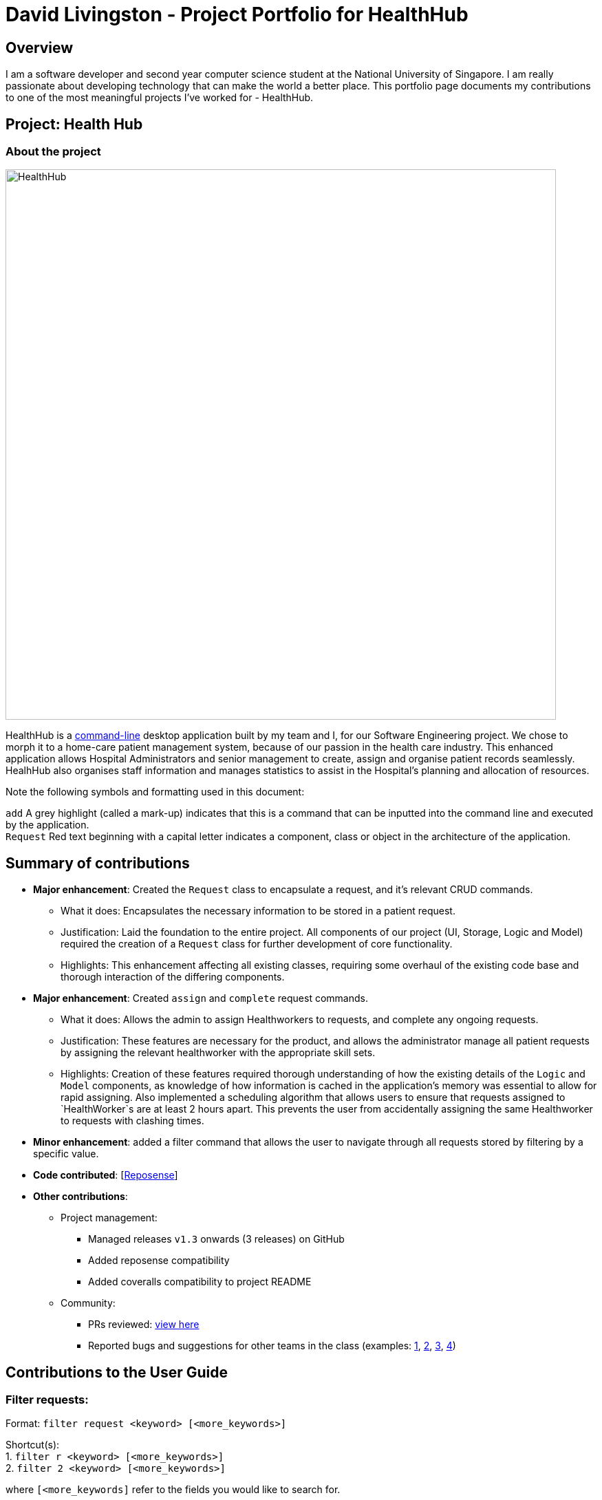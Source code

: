 = David Livingston - Project Portfolio for HealthHub
:site-section: AboutUs
:imagesDir: ../images
:stylesDir: ../stylesheets
:xrefstyle: full
:experimental:
ifdef::env-github[]
:tip-caption: :bulb:
:note-caption: :information_source:
:source-highlighter: rouge
endif::[]

== Overview
I am a software developer and second year computer science student at the National University of Singapore. I am really passionate about developing technology that can make the world a better place. This portfolio page documents my contributions to one of the most meaningful projects I've worked for - HealthHub.

== Project: Health Hub

=== About the project

image::HealthHub.png[width=800]

HealthHub is a https://en.wikipedia.org/wiki/Command-line_interface[command-line] desktop application built by my team and I, for our Software Engineering project.
We chose to morph it to a home-care patient management system, because of our passion in the health care industry. This enhanced application allows Hospital Administrators and senior management to create, assign and organise patient records seamlessly. HealhHub also organises staff information and manages statistics to assist in the Hospital's planning and allocation of resources.

Note the following symbols and formatting used in this document:

`add` A grey highlight (called a mark-up) indicates that this is a command that can be inputted into the command line and executed by the application. +
`Request` Red text beginning with a capital letter indicates a component, class or object in the architecture of the application.

== Summary of contributions

* *Major enhancement*: Created the `Request` class to encapsulate a request, and it's relevant CRUD commands.
** What it does: Encapsulates the necessary information to be stored in a patient request.
** Justification: Laid the foundation to the entire project. All components of our project (UI, Storage, Logic and Model) required the creation of a `Request` class for further development of core functionality.
** Highlights: This enhancement affecting all existing classes, requiring some overhaul of the existing code base and thorough interaction of the differing components.

//* *Major enhancement*: Created `add`, `edit`, `delete`, `list` and `clear` commands for the `Request` class.
//** What it does: Lays the foundation to any `Request` based functionality. Allows the user to organise the requests made by the patients seamlessly.
//** Justification: These enhancements provide necessary features to the admin so that the admin can create, edit or delete requests at any point of time.
//** Highlights: This enhancement affects the existing existing classes, like the [blue]`Healthworker` class. It required an in-depth analysis of design alternatives. The implementation was also challenging as it required changes to existing commands and classes, during the integration-testing phase.
//** Credits: Utilised the JACKSon library that serializes a [blue]`Request` object into JSON format for storage. This allows the user's state to be saved at all times.

* *Major enhancement*: Created `assign` and `complete` request commands.
** What it does: Allows the admin to assign Healthworkers to requests, and complete any ongoing requests.
** Justification: These features are necessary for the product, and allows the administrator manage all patient requests by assigning the relevant healthworker with the appropriate skill sets.
** Highlights: Creation of these features required thorough understanding of how the existing details of the [blue]`Logic` and [blue]`Model` components,
as knowledge of how information is cached in the application's memory was essential to allow for rapid assigning. Also implemented a scheduling algorithm that allows users to ensure that requests assigned to `HealthWorker`s are at least 2 hours apart.
This prevents the user from accidentally assigning the same Healthworker to requests with clashing times.

* *Minor enhancement*: added a filter command that allows the user to navigate through all requests stored by filtering by a specific value.

* *Code contributed*: [https://nus-cs2103-ay1819s2.github.io/cs2103-dashboard/#search=daviddl9&sort=displayName&since=2019-02-10&until=2019-04-12&timeframe=day&reverse=false&repoSort=true[Reposense]]

* *Other contributions*:

** Project management:
*** Managed releases `v1.3` onwards (3 releases) on GitHub
*** Added reposense compatibility
*** Added coveralls compatibility to project README
** Community:
*** PRs reviewed: https://github.com/CS2103-AY1819S2-W09-2/main/pulls?q=is%3Apr+is%3Aclosed+reviewed-by%3Adaviddl9[view here]
*** Reported bugs and suggestions for other teams in the class (examples:  https://github.com/nus-cs2103-AY1819S2/pe-dry-run/issues/964[1], https://github.com/nus-cs2103-AY1819S2/pe-dry-run/issues/743[2], https://github.com/nus-cs2103-AY1819S2/pe-dry-run/issues/173[3], https://github.com/nus-cs2103-AY1819S2/pe-dry-run/issues/12[4])

== Contributions to the User Guide

=== *Filter requests*:

Format: `filter request <keyword> [<more_keywords>]`

Shortcut(s): +
1. `filter r <keyword> [<more_keywords>]` +
2. `filter 2 <keyword> [<more_keywords>]`

where `[<more_keywords]` refer to the fields you would like to search for.

After entering the command with valid inputs, you will see the entire list of requests whose fields match
 the parameters specified in the command. To filter requests, you can specify any of the following filtering criteria:
`dt/DATE`, `n/NAME`, `p/PHONE`, `st/STATUS`, `i/NRIC`, `c/CONDITION`. Note that you can also chain multiple criteria together to get a more specific
filter result.

For example, let's say you want to filter all the requests made by the patient with `NRIC` S9123456G that have been *completed*. You
can simply enter the command: `filter request i/S9123456A st/COMPLETED`, and the request list panel to the left of the screen would update to
show you all the requests you are looking for.

Before:

image::filterrequestbefore.png[width=200]
Figure 5.5.2.1 shows the request list prior to executing the `filter request` command

After:

image::filterrequestafter.png[width=200]

Figure 5.5.2.2 shows the request list after executing `filter request i/S9123456A st/COMPLETED`

The request list panel on the left would filter to show just the requests queried by the user.

[NOTE]
If there are no such requests that match the user's query, an empty list would be show on the left panel.

{nbsp}

*Notes*:

* The search is *case insensitive* for all fields apart from specialisation(e.g
`hans` will match `Hans`), and the *order of the keywords* does not matter(e.g
`Hans Bo` will match `Bo Hans`).

* Search using partial words will return all results with fields containing
that subword. (e.g `filter request n/Tan` may return people with the surnames Tan or
Tang)

* Note that to filter by status, the status has to be spelt out in *full*.
e.g `filter r st/pending`


{nbsp}

[TIP]
====
Multiple conditions for filtering requests can be added
simultaneously for more expressive search.

Example:

`filter r n/<name> p/<phone>`
filters the request list for requests whose patient's name contains the
specified name substring *and* the specified phone number.
====

[NOTE]
====
To revert the view back to the original request list, enter the `list request` command.
====

Examples:

* `filter request n/alice` +
Returns all patients whose name contains "alice".
* `filter r p/9177` +
Returns all requests with contacts numbers that have "9177" in it's field.
* `filter 2 dt/30-01-2019 10:00:00` +
Returns all requests scheduled on 30th Jan 2019, at 10 am sharp.

=== Filtering requests within a specific date range
Let's say you've grown to have an overwhelming number of requests, because you've been doing so successfully! Suppose you now would like to
look back and take a look at the requests that you had over a specific date range. You can do so using the following command:

Format: `filter request dt/start dt/end` +
Shortcut(s): +
1. `filter r dt/start dt/end` +
2. `filter 2 dt/start dt/end`

*Examples:*

* `filter r dt/01-01-2019 00:00:00 dt/01-06-2019` 00:00:00 +
filters the requests between 1st Jan 2019 (inclusive) and 1st June 2019 (exclusive).


== Contributions to the Developer Guide

|===
|_Given below are sections I contributed to the Developer Guide. They showcase my ability to write technical documentation and the technical depth of my contributions to the project._
|===

=== Assign Request feature

The assign request feature allows an administrator to assign a request to a particular healthworker.

==== Current Implementation

The following sequence diagram shows the sequence flow from the `LogicManager` to the `ModelManager` when a user enters a `assign request` command:

image::assignreq.png[]
Figure 3.3.1.1 Sequence diagram to illustrate `Logic` component interactions for `assign request` command.

image::assignReqToHw.png[]
Figure 3.3.1.2 Sequence diagram to illustrate `Logic` and `Model` component interactions for [blue]`AssignRequestCommand`.

image::addHwRequestDates.png[]
Figure 3.3.1.3 Sequence diagram illustrates addition of the relevant `Date` objects into the `TreeSet<Date>` of the `healthWorker`.

image::checkConflictingRequests.png[]
Figure 3.3.1.4 Sequence diagram illustrates interaction between `AssignRequestCommand` and `healthWorkerAppointments`

1. When `LogicManager` receives the `execute` command, it calls the `parseCommand` method in `RequestBookParser`.
2. `RequestBookParser` will receive `assign` as the command and instantiate `AssignRequestCommandParser` to further parse the command.
3. If the arguments specified in the `assign` command are invalid, a `AssignCommand` will be created and returned back to the `LogicManager`.
4. `LogicManager` will proceed to call the `execute` command of `AssignCommand`
5. `AssignRequestCommand` will proceed to call the `getFilteredRequestList` method of `Model`.
6. Iterate through the `requestIds`, if valid, add the `request` corresponding to that `index` to the set of `Request`.
7. Iterates through all the requests already assigned to that `healthWorker`. If there is a conflict of schedule (i.e Requests assigned
to that healthWorker are less than 2 hours apart), a `CommandException` is thrown.
8. Writes the updated request to the `RequestBook` in `ModelManager`, if all the request timings are valid.

==== Design Consideration

===== Aspect: Algorithm in ensuring no clashing requests assigned to healthworkers - Data Structure and implementation
* Alternative 1 (current choice): Using a Balanced Binary Search Tree (java `TreeSet`) to keep track of the [blue]`RequestDate` of each request attended to by a particular `healthWorker`.
** Reasoning: Since the allowed time interval between 2 consecutive requests should be at least 2 hours, we can take advantage
of of this by only keeping track of the start time of requests. Hence we can utilise the `ceiling()`, `contains()` and `floor()` methods of the `TreeSet`, which runs effeciently in O(log N) time (where N is the number of requests). Here is the code snippet that implements this:
```
    // Note: healthWorkerAppointments is the TreeSet that stores the appointment dates
    Date date = request.getRequestDate().getDate();
    calendar.setTime(date);
    calendar.add(Calendar.HOUR_OF_DAY, -MIN_REQUEST_DURATION); // MIN_REQUEST_DURATION = 2 hours
    Date lowerLimit = calendar.getTime();
    calendar.add(Calendar.HOUR_OF_DAY, 2 * MIN_REQUEST_DURATION);
    Date upperLimit = calendar.getTime();

    if (healthWorkerAppointments.contains(date) || (healthWorkerAppointments.lower(date) != null
          && healthWorkerAppointments.lower(date).after(lowerLimit))
          || (healthWorkerAppointments.higher(date) != null
          && healthWorkerAppointments.ceiling(date).before(upperLimit))) {
              throw new CommandException(Messages.MESSAGE_HEALTHWORKER_OCCUPIED_CANNOT_ASSIGN);
    }

    healthWorkerAppointments.add(date);
```
Here is a pictorial representation of the algorithm:

image::assignRegionCheck.png[]
Figure 3.3.1.5 Shows the visualisation of time ranges that are valid.

* Alternative 2: For each request to be assigned, manually iterate through the Request list to ensure that there are not clashing dates.
Pros: Easy to implement
Cons: Slow - in the worst case, if all the requests get assigned at once, this operation will run in O(n^2) time.

=== Add Request feature

==== Current Implementation
The `add request` command allows the `LogicManager` to create a new request and add it to the list of requests. Adding a new request requires the
patient's name, patient's phone number, patient's address, patient's NRIC number and the patient's conditions. The format of the add request command is
add request n/NAME p/PHONE i/NRIC a/ADDRESS dt/DATETIME c/CONDITION.

The following sequence shows the sequence when the add command is execute by the LogicManager:

image::addrequest.png[width=800]
Figure 3.2.1.1 Sequence Diagram for `add request` command

From the diagram above:

.  `LogicManager`'s execute is called when the administrator keys in `add request` and it calls upon `parseCommand` of `HealthHubParser` to parse the command
.  `HealthHubParser` will initialize `AddCommandParser` and invoke the method `parse` to further parse `request` command
.  `parse` will be invoked and passed the parameters of the add command.
.  If all the arguments of the `add` commands are valid, `AddRequestCommand` will be returned to the `LogicManager`
.  `LogicManger` will then calls the method `execute` method of `AddRequestCommand`
.  `AddRequestCommand` will call `addRequest` passing `Request` as an argument to `Model` and after calls `commitRequestBook` method from `Model`
.  A `CommandResult` will be returned at the end.

==== Design Considerations
===== Aspect: Data Structure for the list of Requests
* **Alternative 1 (Current Approach):** Using a `UniqueRequestList`
** Pros: The comparison is not as rigid. You can create requests with similar names/phones as long as it passes a less stringent criteria.
** Cons: You need additional overhead. You need to create an extra class and function to check.

* **Alternative 2:** Using a `Set`
** Pros: Do not need an extra function. You can use use `equals` for comparison
** Cons: It is a strict check and as a result you will not be allowed to create requests with same phone/same name etc.

===== Aspect: Data Structure of `Request`
* **Alternative 1 (Current Approach):** All parameters in `Request` are abstracted out to have a class of its own (with the exception of the HealthWorker).
** Pros: It adheres to the Single Responsibility Principles (SRP) and the Separation of Concerns (SoC) as each parameter checks whether it is valid
** Cons: Many different classes are created which increases the complexity of the code

* **Alternative 2:** Store all parameters of `Request` as `String`
** Pros: Easy to implement.
** Cons: Violates SRP as one single class will need to check if the arguments are valid.

[NOTE]
The `RequestStatus` class within the `Request` object utilises the Java `Enum` to ensure type safety in user inputs.

The implementation of the `RequestStatus` class is as follows:

```
    private enum Status {
        PENDING,
        ONGOING,
        COMPLETED
    }

     public RequestStatus(String status) {
         this.requestState = Status.valueOf(status);
     }
```

Through this, any user String that is passed in as an argument for the `RequestStatus` field is automatically type checked,
ensuring that there are no invalid request statuses entered.

//include::../DeveloperGuide.adoc[tag=assignrequest]

//include::../DeveloperGuide.adoc[tag=dataencryption]

